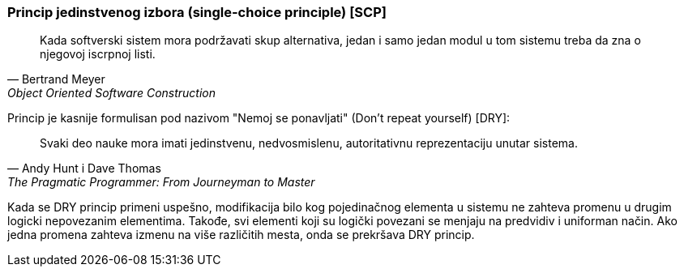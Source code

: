 === Princip jedinstvenog izbora (single-choice principle) [SCP]

[quote, Bertrand Meyer, Object Oriented Software Construction]
____
Kada softverski sistem mora podržavati skup alternativa, jedan i samo jedan
modul u tom sistemu treba da zna o njegovoj iscrpnoj listi.
____

Princip je kasnije formulisan pod nazivom
"Nemoj se ponavljati" (Don't repeat yourself) [DRY]:
[quote, Andy Hunt i Dave Thomas, The Pragmatic Programmer: From Journeyman to Master]
____
Svaki deo nauke mora imati jedinstvenu, nedvosmislenu, autoritativnu
reprezentaciju unutar sistema.
____

Kada se DRY princip primeni uspešno, modifikacija bilo kog pojedinačnog
elementa u sistemu ne zahteva promenu u drugim logicki nepovezanim
elementima. Takođe, svi elementi koji su logički povezani se menjaju
na predvidiv i uniforman način. Ako jedna promena zahteva izmenu na više
različitih mesta, onda se prekršava DRY princip.
